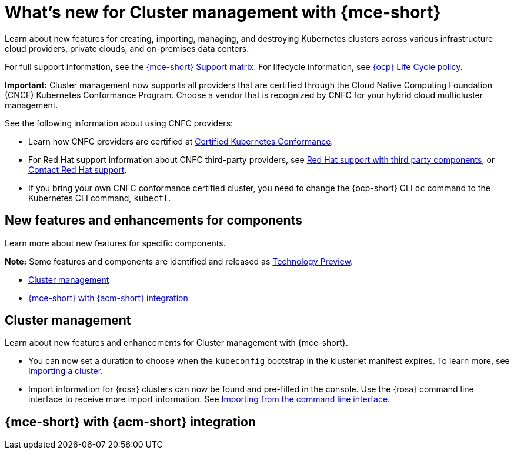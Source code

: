 [#whats-new]
= What's new for Cluster management with {mce-short}

Learn about new features for creating, importing, managing, and destroying Kubernetes clusters across various infrastructure cloud providers, private clouds, and on-premises data centers.

For full support information, see the link:https://access.redhat.com/articles/7086906[{mce-short} Support matrix]. For lifecycle information, see link:https://access.redhat.com/support/policy/updates/openshift[{ocp} Life Cycle policy].

*Important:* Cluster management now supports all providers that are certified through the Cloud Native Computing Foundation (CNCF) Kubernetes Conformance Program. Choose a vendor that is recognized by CNFC for your hybrid cloud multicluster management.

See the following information about using CNFC providers:

* Learn how CNFC providers are certified at link:https://www.cncf.io/training/certification/software-conformance/[Certified Kubernetes Conformance].

* For Red Hat support information about CNFC third-party providers, see link:https://access.redhat.com/third-party-software-support[Red Hat support with third party components], or link:https://access.redhat.com/support/contact/[Contact Red Hat support].

* If you bring your own CNFC conformance certified cluster, you need to change the {ocp-short} CLI `oc` command to the Kubernetes CLI command, `kubectl`.

[#new-features-mce]
== New features and enhancements for components

Learn more about new features for specific components.

*Note:* Some features and components are identified and released as link:https://access.redhat.com/support/offerings/techpreview[Technology Preview].

* <<cluster-management-new,Cluster management>>
* <<mce-acm-integration,{mce-short} with {acm-short} integration>>

[#cluster-management-new]
== Cluster management

Learn about new features and enhancements for Cluster management with {mce-short}.

* You can now set a duration to choose when the `kubeconfig` bootstrap in the klusterlet manifest expires. To learn more, see xref:../cluster_lifecycle/import_agent.adoc#cluster-import-agent[Importing a cluster].

* Import information for {rosa} clusters can now be found and pre-filled in the console. Use the {rosa} command line interface to receive more import information. See link:../discovery/enable_discovery.adoc#import-discovered-rosa-cli[Importing from the command line interface].

[#mce-acm-integration]
== {mce-short} with {acm-short} integration

